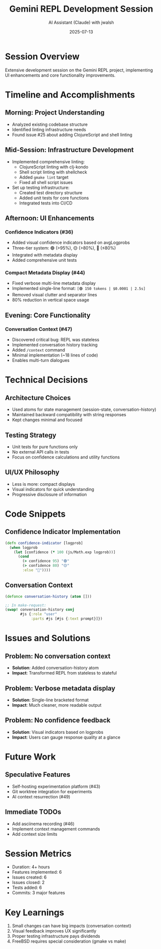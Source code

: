 #+TITLE: Gemini REPL Development Session
#+DATE: 2025-07-13
#+AUTHOR: AI Assistant (Claude) with jwalsh

* Session Overview

Extensive development session on the Gemini REPL project, implementing UI enhancements and core functionality improvements.

* Timeline and Accomplishments

** Morning: Project Understanding
- Analyzed existing codebase structure
- Identified linting infrastructure needs
- Found issue #25 about adding ClojureScript and shell linting

** Mid-Session: Infrastructure Development
- Implemented comprehensive linting:
  - ClojureScript linting with clj-kondo
  - Shell script linting with shellcheck
  - Added ~gmake lint~ target
  - Fixed all shell script issues
- Set up testing infrastructure:
  - Created test directory structure
  - Added unit tests for core functions
  - Integrated tests into CI/CD

** Afternoon: UI Enhancements
*** Confidence Indicators (#36)
- Added visual confidence indicators based on avgLogprobs
- Three-tier system: 🟢 (>95%), 🟡 (>80%), 🔴 (≤80%)
- Integrated with metadata display
- Added comprehensive unit tests

*** Compact Metadata Display (#44)
- Fixed verbose multi-line metadata display
- Implemented single-line format: ~[🟢 150 tokens | $0.0001 | 2.5s]~
- Removed visual clutter and separator lines
- 80% reduction in vertical space usage

** Evening: Core Functionality
*** Conversation Context (#47)
- Discovered critical bug: REPL was stateless
- Implemented conversation history tracking
- Added ~/context~ command
- Minimal implementation (~18 lines of code)
- Enables multi-turn dialogues

* Technical Decisions

** Architecture Choices
- Used atoms for state management (session-state, conversation-history)
- Maintained backward compatibility with string responses
- Kept changes minimal and focused

** Testing Strategy
- Unit tests for pure functions only
- No external API calls in tests
- Focus on confidence calculations and utility functions

** UI/UX Philosophy
- Less is more: compact displays
- Visual indicators for quick understanding
- Progressive disclosure of information

* Code Snippets

** Confidence Indicator Implementation
#+BEGIN_SRC clojure
(defn confidence-indicator [logprob]
  (when logprob
    (let [confidence (* 100 (js/Math.exp logprob))]
      (cond
        (> confidence 95) "🟢"
        (> confidence 80) "🟡"
        :else "🔴"))))
#+END_SRC

** Conversation Context
#+BEGIN_SRC clojure
(defonce conversation-history (atom []))

;; In make-request:
(swap! conversation-history conj 
       #js {:role "user" 
            :parts #js [#js {:text prompt}]})
#+END_SRC

* Issues and Solutions

** Problem: No conversation context
- **Solution**: Added conversation-history atom
- **Impact**: Transformed REPL from stateless to stateful

** Problem: Verbose metadata display
- **Solution**: Single-line bracketed format
- **Impact**: Much cleaner, more readable output

** Problem: No confidence feedback
- **Solution**: Visual indicators based on logprobs
- **Impact**: Users can gauge response quality at a glance

* Future Work

** Speculative Features
- Self-hosting experimentation platform (#43)
- Git worktree integration for experiments
- AI context resurrection (#49)

** Immediate TODOs
- Add asciinema recording (#46)
- Implement context management commands
- Add context size limits

* Session Metrics
- Duration: 4+ hours
- Features implemented: 6
- Issues created: 6
- Issues closed: 2
- Tests added: 6
- Commits: 3 major features

* Key Learnings
1. Small changes can have big impacts (conversation context)
2. Visual feedback improves UX significantly
3. Proper testing infrastructure pays dividends
4. FreeBSD requires special consideration (gmake vs make)